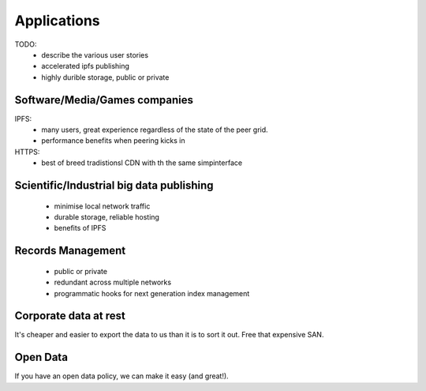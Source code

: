 Applications
============

TODO:
 * describe the various user stories
 * accelerated ipfs publishing
 * highly durible storage, public or private


Software/Media/Games companies
------------------------------

IPFS:
 * many users, great experience regardless of the state of the peer grid.
 * performance benefits when peering kicks in

HTTPS:
 * best of breed tradistionsl CDN with th the same simpinterface


Scientific/Industrial big data publishing
-----------------------------------------

 * minimise local network traffic
 * durable storage, reliable hosting
 * benefits of IPFS


Records Management
------------------

 * public or private
 * redundant across multiple networks
 * programmatic hooks for next generation index management


Corporate data at rest
----------------------

It's cheaper and easier to export the data to us than it is to sort it out. Free that expensive SAN.


Open Data
---------

If you have an open data policy, we can make it easy (and great!).
